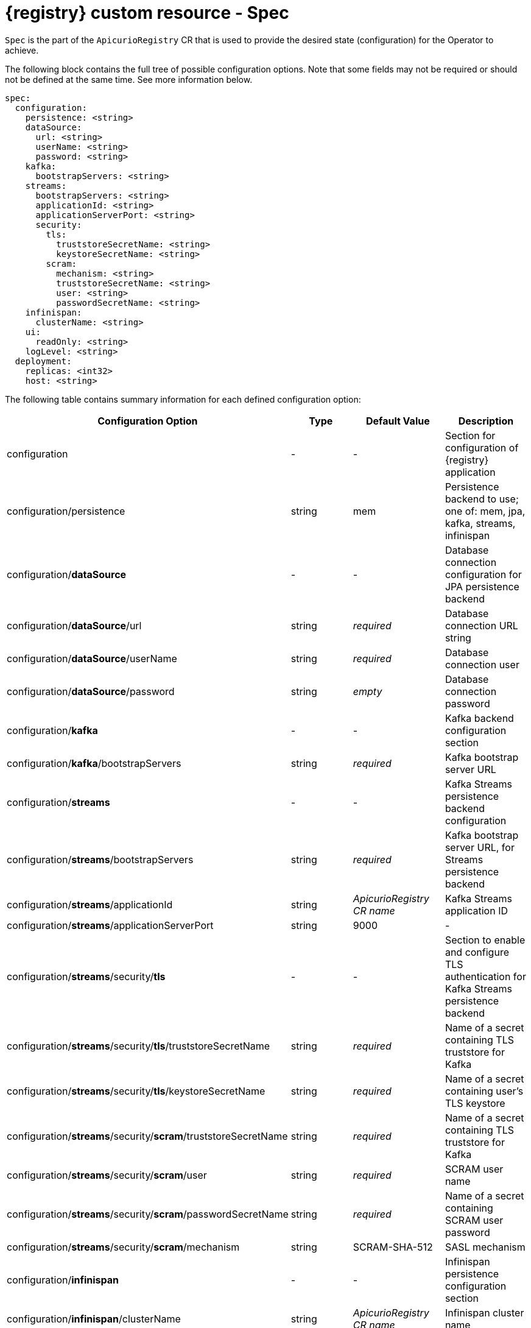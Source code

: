 [#spec]
= {registry} custom resource - Spec

`Spec` is the part of the `ApicurioRegistry` CR that is used to provide the desired state (configuration) for the Operator to achieve.

The following block contains the full tree of possible configuration options.
Note that some fields may not be required or should not be defined at the same time.
See more information below.

[source,yaml]
----
spec:
  configuration:
    persistence: <string>
    dataSource:
      url: <string>
      userName: <string>
      password: <string>
    kafka:
      bootstrapServers: <string>
    streams:
      bootstrapServers: <string>
      applicationId: <string>
      applicationServerPort: <string>
      security:
        tls:
          truststoreSecretName: <string>
          keystoreSecretName: <string>
        scram:
          mechanism: <string>
          truststoreSecretName: <string>
          user: <string>
          passwordSecretName: <string>
    infinispan:
      clusterName: <string>
    ui:
      readOnly: <string>
    logLevel: <string>
  deployment:
    replicas: <int32>
    host: <string>
----

The following table contains summary information for each defined configuration option:

|===
| Configuration Option | Type | Default Value | Description

| configuration
| -
| -
| Section for configuration of {registry} application

| configuration/persistence
| string
| mem
| Persistence backend to use;
one of: mem, jpa, kafka, streams, infinispan

| configuration/*dataSource*
| -
| -
| Database connection configuration for JPA persistence backend

| configuration/*dataSource*/url
| string
| _required_
| Database connection URL string

| configuration/*dataSource*/userName
| string
| _required_
| Database connection user

| configuration/*dataSource*/password
| string
| _empty_
| Database connection password

| configuration/*kafka*
| -
| -
| Kafka backend configuration section

| configuration/*kafka*/bootstrapServers
| string
| _required_
| Kafka bootstrap server URL

| configuration/*streams*
| -
| -
| Kafka Streams persistence backend configuration

| configuration/*streams*/bootstrapServers
| string
| _required_
| Kafka bootstrap server URL, for Streams persistence backend

| configuration/*streams*/applicationId
| string
| _ApicurioRegistry CR name_
| Kafka Streams application ID

| configuration/*streams*/applicationServerPort
| string
| 9000
| -

| configuration/*streams*/security/*tls*
| -
| -
| Section to enable and configure TLS authentication for Kafka Streams persistence backend

| configuration/*streams*/security/*tls*/truststoreSecretName
| string
| _required_
| Name of a secret containing TLS truststore for Kafka

| configuration/*streams*/security/*tls*/keystoreSecretName
| string
| _required_
| Name of a secret containing user's TLS keystore

| configuration/*streams*/security/*scram*/truststoreSecretName
| string
| _required_
| Name of a secret containing TLS truststore for Kafka

| configuration/*streams*/security/*scram*/user
| string
| _required_
| SCRAM user name

| configuration/*streams*/security/*scram*/passwordSecretName
| string
| _required_
| Name of a secret containing SCRAM user password

| configuration/*streams*/security/*scram*/mechanism
| string
| SCRAM-SHA-512
| SASL mechanism

| configuration/*infinispan*
| -
| -
| Infinispan persistence configuration section

| configuration/*infinispan*/clusterName
| string
| _ApicurioRegistry CR name_
| Infinispan cluster name

| configuration/*ui*
| -
| -
| Web UI settings

| configuration/*ui*/readOnly
| string
| false
| Set web UI to read-only mode

| configuration/logLevel
| string
| INFO
| Operand log level;
one of: INFO, DEBUG

| deployment
| -
| -
| Section for operand deployment settings

| deployment/*replicas*
| positive integer
| 1
| Number of {registry} pods to deploy

| deployment/*host*
| string
| _auto-generated (from ApicurioRegistry CR name and namespace)_
| Host/URL where the {registry} UI and API is available
|===

NOTE: If an option is marked as *required*, it may be conditional on other configuration options enabled.
Empty value may be accepted, but the operator will not perform given action.
